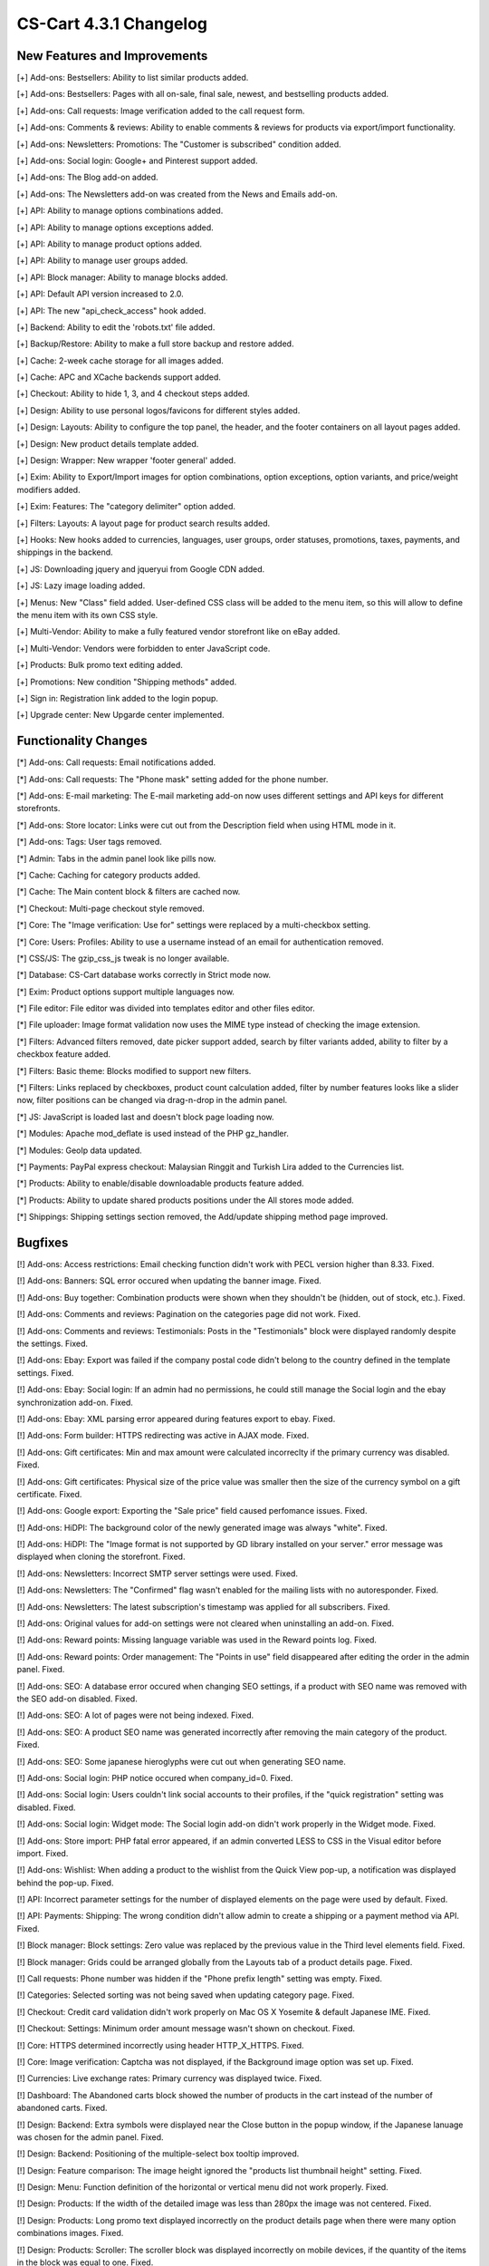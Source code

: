 ***********************
CS-Cart 4.3.1 Changelog
***********************

=============================
New Features and Improvements
=============================

[+] Add-ons: Bestsellers: Ability to list similar products added.

[+] Add-ons: Bestsellers: Pages with all on-sale, final sale, newest, and bestselling products added.

[+] Add-ons: Call requests: Image verification added to the call request form.

[+] Add-ons: Comments & reviews: Ability to enable comments & reviews for products via export/import functionality.

[+] Add-ons: Newsletters: Promotions: The "Customer is subscribed" condition added.

[+] Add-ons: Social login: Google+ and Pinterest support added.

[+] Add-ons: The Blog add-on added.

[+] Add-ons: The Newsletters add-on was created from the News and Emails add-on.

[+] API: Ability to manage options combinations added.

[+] API: Ability to manage options exceptions added.

[+] API: Ability to manage product options added.

[+] API: Ability to manage user groups added.

[+] API: Block manager: Ability to manage blocks added.

[+] API: Default API version increased to 2.0.

[+] API: The new "api_check_access" hook added.

[+] Backend: Ability to edit the 'robots.txt' file added.

[+] Backup/Restore: Ability to make a full store backup and restore added.

[+] Cache: 2-week cache storage for all images added.

[+] Cache: APC and XCache backends support added.

[+] Checkout: Ability to hide 1, 3, and 4 checkout steps added.

[+] Design: Ability to use personal logos/favicons for different styles added.

[+] Design: Layouts: Ability to configure the top panel, the header, and the footer containers on all layout pages added.

[+] Design: New product details template added.

[+] Design: Wrapper: New wrapper 'footer general' added.

[+] Exim: Ability to Export/Import images for option combinations, option exceptions, option variants, and price/weight modifiers added.

[+] Exim: Features: The "category delimiter" option added.

[+] Filters: Layouts: A layout page for product search results added.

[+] Hooks: New hooks added to currencies, languages, user groups, order statuses, promotions, taxes, payments, and shippings in the backend.

[+] JS: Downloading jquery and jqueryui from Google CDN added.

[+] JS: Lazy image loading added.

[+] Menus: New "Class" field added. User-defined CSS class will be added to the menu item, so this will allow to define the menu item with its own CSS style.

[+] Multi-Vendor: Ability to make a fully featured vendor storefront like on eBay added.

[+] Multi-Vendor: Vendors were forbidden to enter JavaScript code.

[+] Products: Bulk promo text editing added.

[+] Promotions: New condition "Shipping methods" added.

[+] Sign in: Registration link added to the login popup.

[+] Upgrade center: New Upgarde center implemented.

=====================
Functionality Changes
=====================

[*] Add-ons: Call requests: Email notifications added.

[*] Add-ons: Call requests: The "Phone mask" setting added for the phone number.

[*] Add-ons: E-mail marketing: The E-mail marketing add-on now uses different settings and API keys for different storefronts.

[*] Add-ons: Store locator: Links were cut out from the Description field when using HTML mode in it.

[*] Add-ons: Tags: User tags removed.

[*] Admin: Tabs in the admin panel look like pills now.

[*] Cache: Caching for category products added.

[*] Cache: The Main content block & filters are cached now.

[*] Checkout: Multi-page checkout style removed.

[*] Core: The "Image verification: Use for" settings were replaced by a multi-checkbox setting.

[*] Core: Users: Profiles: Ability to use a username instead of an email for authentication removed.

[*] CSS/JS: The gzip_css_js tweak is no longer available.

[*] Database: CS-Cart database works correctly in Strict mode now.

[*] Exim: Product options support multiple languages now.

[*] File editor: File editor was divided into templates editor and other files editor.

[*] File uploader: Image format validation now uses the MIME type instead of checking the image extension.

[*] Filters: Advanced filters removed, date picker support added, search by filter variants added, ability to filter by a checkbox feature added.

[*] Filters: Basic theme: Blocks modified to support new filters.

[*] Filters: Links replaced by checkboxes, product count calculation added, filter by number features looks like a slider now, filter positions can be changed via drag-n-drop in the admin panel.

[*] JS: JavaScript is loaded last and doesn't block page loading now.

[*] Modules: Apache mod_deflate is used instead of the PHP gz_handler.

[*] Modules: GeoIp data updated.

[*] Payments: PayPal express checkout: Malaysian Ringgit and Turkish Lira added to the Currencies list.

[*] Products: Ability to enable/disable downloadable products feature added.

[*] Products: Ability to update shared products positions under the All stores mode added.

[*] Shippings: Shipping settings section removed, the Add/update shipping method page improved.

========
Bugfixes
========

[!] Add-ons: Access restrictions: Email checking function didn't work with PECL version higher than 8.33. Fixed.

[!] Add-ons: Banners: SQL error occured when updating the banner image. Fixed.

[!] Add-ons: Buy together: Combination products were shown when they shouldn't be (hidden, out of stock, etc.). Fixed.

[!] Add-ons: Comments and reviews: Pagination on the categories page did not work. Fixed.

[!] Add-ons: Comments and reviews: Testimonials: Posts in the "Testimonials" block were displayed randomly despite the settings. Fixed.

[!] Add-ons: Ebay: Export was failed if the company postal code didn't belong to the country defined in the template settings. Fixed.

[!] Add-ons: Ebay: Social login: If an admin had no permissions, he could still manage the Social login and the ebay synchronization add-on. Fixed.

[!] Add-ons: Ebay: XML parsing error appeared during features export to ebay. Fixed.

[!] Add-ons: Form builder: HTTPS redirecting was active in AJAX mode. Fixed.

[!] Add-ons: Gift certificates: Min and max amount were calculated incorreclty if the primary currency was disabled. Fixed.

[!] Add-ons: Gift certificates: Physical size of the price value was smaller then the size of the currency symbol on a gift certificate. Fixed.

[!] Add-ons: Google export: Exporting the "Sale price" field caused perfomance issues. Fixed.

[!] Add-ons: HiDPI: The background color of the newly generated image was always "white". Fixed.

[!] Add-ons: HiDPI: The "Image format is not supported by GD library installed on your server." error message was displayed when cloning the storefront. Fixed.

[!] Add-ons: Newsletters: Incorrect SMTP server settings were used. Fixed.

[!] Add-ons: Newsletters: The "Confirmed" flag wasn't enabled for the mailing lists with no autoresponder. Fixed.

[!] Add-ons: Newsletters: The latest subscription's timestamp was applied for all subscribers. Fixed.

[!] Add-ons: Original values for add-on settings were not cleared when uninstalling an add-on. Fixed.

[!] Add-ons: Reward points: Missing language variable was used in the Reward points log. Fixed.

[!] Add-ons: Reward points: Order management: The "Points in use" field disappeared after editing the order in the admin panel. Fixed.

[!] Add-ons: SEO: A database error occured when changing SEO settings, if a product with SEO name was removed with the SEO add-on disabled. Fixed.

[!] Add-ons: SEO: A lot of pages were not being indexed. Fixed.

[!] Add-ons: SEO: A product SEO name was generated incorrectly after removing the main category of the product. Fixed.

[!] Add-ons: SEO: Some japanese hieroglyphs were cut out when generating SEO name.

[!] Add-ons: Social login: PHP notice occured when company_id=0. Fixed.

[!] Add-ons: Social login: Users couldn't link social accounts to their profiles, if the "quick registration" setting was disabled. Fixed.

[!] Add-ons: Social login: Widget mode: The Social login add-on didn't work properly in the Widget mode. Fixed.

[!] Add-ons: Store import: PHP fatal error appeared, if an admin converted LESS to CSS in the Visual editor before import. Fixed.

[!] Add-ons: Wishlist: When adding a product to the wishlist from the Quick View pop-up, a notification was displayed behind the pop-up. Fixed.

[!] API: Incorrect parameter settings for the number of displayed elements on the page were used by default. Fixed.

[!] API: Payments: Shipping: The wrong condition didn't allow admin to create a shipping or a payment method via API. Fixed.

[!] Block manager: Block settings: Zero value was replaced by the previous value in the Third level elements field. Fixed.

[!] Block manager: Grids could be arranged globally from the Layouts tab of a product details page. Fixed.

[!] Call requests: Phone number was hidden if the "Phone prefix length" setting was empty. Fixed.

[!] Categories: Selected sorting was not being saved when updating category page. Fixed.

[!] Checkout: Credit card validation didn't work properly on Mac OS X Yosemite & default Japanese IME. Fixed.

[!] Checkout: Settings: Minimum order amount message wasn't shown on checkout. Fixed.

[!] Core: HTTPS determined incorrectly using header HTTP_X_HTTPS. Fixed.

[!] Core: Image verification: Captcha was not displayed, if the Background image option was set up. Fixed.

[!] Currencies: Live exchange rates: Primary currency was displayed twice. Fixed.

[!] Dashboard: The Abandoned carts block showed the number of products in the cart instead of the number of abandoned carts. Fixed.

[!] Design: Backend: Extra symbols were displayed near the Close button in the popup window, if the Japanese lanuage was chosen for the admin panel. Fixed.

[!] Design: Backend: Positioning of the multiple-select box tooltip improved.

[!] Design: Feature comparison: The image height ignored the "products list thumbnail height" setting. Fixed.

[!] Design: Menu: Function definition of the horizontal or vertical menu did not work properly. Fixed.

[!] Design: Products: If the width of the detailed image was less than 280px the image was not centered. Fixed.

[!] Design: Products: Long promo text displayed incorrectly on the product details page when there were many option combinations images. Fixed.

[!] Design: Products: Scroller: The scroller block was displayed incorrectly on mobile devices, if the quantity of the items in the block was equal to one. Fixed.

[!] Design: Quick menu: An admin was redirected to the blank page after adding a new section. Fixed.

[!] Design: Scroller: The Quick View button wasn't visible when hovering the mouse pointer over it. Fixed.

[!] Design: Store locator: The search button of the Store locator block was dispalyed in the top right corner of the page. Fixed.

[!] Design: Styles: A page, that was loaded over HTTPS, got an error because it requested unsecured content.

[!] Design: Styles: If the top panel in the Posh style had full width, an admin couldn't change the color of the whole panel. Fixed.

[!] Design: Styles of the vertical menu fixed for Brightness styles.

[!] Exim: Feature variants couldn't be imported, if the feature name contained the newline character. Fixed.

[!] Exim: If all the products were exported and then deleted, after the deletion they could be exported again. Fixed.

[!] Exim: If there was more than one storefront, product descriptions of the root storefront were updated during data import. Fixed.

[!] Exim: Users: Profile fields were exported and imported incorrectly when they were created for the billing/shipping section. Fixed.

[!] Exim: Users: There was an ability to change the user type of the root admin via the import functionality. Fixed.

[!] Installer: mod_security detection worked incorrectly and blocked further installation. Fixed.

[!] JavaScript: JavaScript Error occured when changing the vendor for a product. Fixed.

[!] Live editor: Compatibility with demo store panel implemented.

[!] Live editor: Language variables: The value wasn't saved in the cscart_language_values table. Fixed.

[!] Multi-Vendor: Add-ons: Vendor data premoderation: During cloning, the products got the Pending statuses regardless the add-on settings. Fixed.

[!] Multi-Vendor: If a vendor had restricted categories, the bulk product addition didn't work. Fixed.

[!] Multi-Vendor: Orders: Checkout: When buying products from several vendors, minimum order amount was checked for each vendor sub-order. Fixed.

[!] Multi-Vendor: Users: Vendors couldn't update or activate their profiles. Fixed.

[!] Order management: If the product option was blocked by the forbidden combination, that product was deleted from the cart when editing the order. Fixed.

[!] Orders: The "Incomplete orders" button wasn't displayed under the gear menu, if all the orders with other statuses were deleted. Fixed.

[!] Orders: User email link on the order details page didn't work, because of the incorrect @ symbol encrypting. Fixed.

[!] Pages: Comments & reviews: The "Save and close" button redirected incorrectly, if REQUEST contained the "page" parameter. Fixed.

[!] Payments: 2checkout: The shipping address was requested at the payment even if the cart contained only EDP products. Fixed.

[!] Payments: Ability to choose currency in PayPal Advanced added.

[!] Payments: Add-ons: If a payment processor was added by an add-on, it remained active after disabling the add-on. Fixed.

[!] Payments: Amazon checkout: Session started incorrectly when callback from Amazon was received. Fixed.

[!] Payments: CRE Secure: Credit card data input fields were too small. Fixed.

[!] Payments: DataTrans: Configuration instructions were updated.

[!] Payments: eWay: Client Side Encryption fuctionality added.

[!] Payments: PayPal: Order got failed if gift certificate amount was greater then order total. Fixed.

[!] Payments: PayPal Standard: PayPal IPN worked incorrectly, if a customer used promotions. Fixed.

[!] Payments: PayPal Standard: Users did not receive notifications about orders with the Open status. Fixed.

[!] Payments: PayPal: "The Low in stock" notification was sent twice during IPN processing. Fixed.

[!] Performance: Categories: Changing category's company was extremely slow. Fixed.

[!] Product options: There was no ability to uncheck a product option from the cart page. Fixed.

[!] Product options: Unselected product options were shown in the admin invoice, if the selectbox type was excepted and could not be selected. Fixed.

[!] Products: Admin couldn't edit user groups for several products, if localization functionality was disabled. Fixed.

[!] Products: EDP: Order management: The "No shippings available" error appeared when editing order with no shipping required. Fixed.

[!] Products: Files: In some cases, EDP/files attached to products were downloaded damaged. Fixed.

[!] Products: Files: The php warning appeared when a user downloaded the preview file. Fixed.

[!] Products: If a product had zero price and the "Ask customer to enter the price" option chosen, the ruble sign was displayed incorrectly. Fixed.

[!] Products: Quantity discount wasn't removed after deletion of the corresponding user group. Fixed.

[!] Products: Quick View: The popup didn't open in full size, but with a scrollbar. Fixed.

[!] Profile fields: The last available year in the date picker was the current year. Fixed.

[!] Promotions: The "Categories > in" promotion condition worked incorrectly at the last checkout step. Fixed.

[!] Promotions: The "Give user group" bonus wasn't applied when the group was hidden. Fixed.

[!] Promotions: Using the "once per customer" condition together with condition groups caused PHP notice. This kind of promotion was applied incorrectly in case of the complicated condition logic. Fixed.

[!] Promotions: Visual editor: Applied promotions notice appeared after entering the visual editor with an empty cart. Fixed.

[!] Scripts: Blocks JS code caching worked incorrectly. Fixed.

[!] Searchanise: If the store database was inconsistent, PHP notices appeared while submitting data to Searchanise. Fixed.

[!] Searchanise: Price was displayed incorrectly when the currency settings used html entites. Fixed.

[!] Shipments: Print Packing Slip: The line break tag was displayed in the comments field. Fixed.

[!] Store import: PHP comments with # symbol were not removed from configuration files. Fixed.

[!] Store import: SQL error appeared if PayPal settings contained apostrophe. Fixed.

[!] Stores: Ability to delete the only storefront was disabled.

[!] Stores: Entered company settings were overwritten by another company settings when creating the company. Fixed.

[!] The "Your changes have not been saved" notification was displayed for all forms with price field (if the currency symbol was displayed in the input field) when reloading page without any changes.

[!] Users: Existing customer's e-mail could be used to create an admin account. Fixed.

[!] Widget mode: Widget mode was enabled, if the hostname contained any port (for example, localhost:9090). Fixed.

[!] WYSIWYG: CKEditor: Some text in the tag removed from the source code. Fixed.

[!] WYSIWYG: Redactor: Background color of the text wasn't saved. Fixed.

[!] {#5155} Layouts: Block copies were created during layout import with the Russian language active. Fixed.

[!] {#5191} TinyMCE: ElFinder: Image scaling didn't work. Fixed.

[!] {#5288} Payments: Proxy Pay: Order could be processed twice. Fixed.

[!] {#5305} Add-ons: Buy together: Product combination was displayed confusing in the cart. Fixed.

[!] {#5315} Stores: Storefront URL was case-sensitive which caused redirect loop. Fixed.

[!] {#5349} Add-ons: Reward points: Promotions: Order management: The "Stop other rules" setting didn't work because the promotion with the "Points on user account" condition wasn't applied at order management. Fixed.

[!] {#5356} Orders: EDP notification was sent even if the "Notify customer" option was disabled. Fixed.

[!] {#5362} Features: If an admin did not set the value for a feature of the Date type, it was set to 01/01/1970. Fixed.

[!] {#5372} Social buttons: SEO: SEO name was not generated for product that was shared via e-mail. Fixed.

[!] {#5373} Design: Payments: The payment method icon was resized on checkout. Fixed.

[!] {#5379} Add-ons: RSS feed: PHP error occured, if the product didn't have any images. Fixed.

[!] {#5380} Design: Basic theme: CSS class "2checkout" was renamed to "twocheckout".

[!] {#5385} Order statuses: All stores: The "Update for all stores" button didn't work for the E-mail header field. Fixed.

[!] {#5391} Promotions: Cart: The "Subtotal" promotion condition didn't take into account the discount applied by another promotions. Fixed.

[!] {#5392} Multi-Vendor: Add-ons: Gift certificates: There was an ability to add a gift certificate together with products to the cart. Fixed.

[!] {#5395} Orders: Order management: When choosing another customer in the order management section, the order creation date was replaced by the customer registration date. Fixed.

[!] {#5404} Categories: Products: Setting in-category position of product that belonged to several categories worked incorrectly. Fixed.

[!] {#5416} Design: Products: A product name was cut short, even if there was much free space. Fixed.

[!] {#5427} Core: Email validator: Emails with new .consulting domain name didn't pass the validation. Fixed.

[!] {#5430} Admin: Categories: In some cases, a product wasn't removed after its category deletion. Fixed.

[!] {#5436} Design: Products: Product description text in h1-h6 tags was displayed incorrectly if it was long. Fixed.

[!] {#5446} Call requests: Product quantity and product options were ignored. Fixed.

[!] {#5447} Core: Hooks: The create_pages_condition_pre and the create_pages_condition_post hooks were doubled incorrectly. Fixed.

[!] {#5456} Checkout: The payment name was not displayed, if only one payment method was enabled. Fixed.

[!] {#5457} Design: Cart: Table header had the same color as the first element of the table. Fixed.

[!] {#5458} Design: Product tabs font ignored Visual editor settings. Fixed.

[!] {#5467} Design: Responsive theme: Menu did not work on the devices that combined touch screen and mouse controls. Fixed.

[!] {#5472} Design: Shipments: A shipment number was wrong on the order details page. Fixed.

[!] {#5473} Add-ons: Social login: Duplicate id removed.

[!] {#5476} Payments: PayPal Standard: The pp_product_count_is_incorrect error appeared, if the "Price included tax" option was disabled. Fixed.

[!] {#5493} Currencies: Selecting a currency using "currency_code" caused the SQL error. Fixed.

[!] {#5530} Shipments: Order statuses: Restricted administrator could create a shipment with new order status, even if it was forbidden by the user group. Fixed.

[!] {#5548} Add-ons: Social buttons: Facebook button did not work, if the "button font" setting contained two words. Fixed.

[!] {#5606} Payments: PayPal: An error appeared if the description field contained more than 127 symbols. Fixed.

[!] {#5609} Payments: PayPal: Email notification was sent twice to the order department email address. Fixed.

[!] {#5635} Payments: PayPal: 3dSecure did not work. Fixed.

[!] {#5641} The "Notify visitors about cookies use" notification was not W3C compatible. Fixed.
